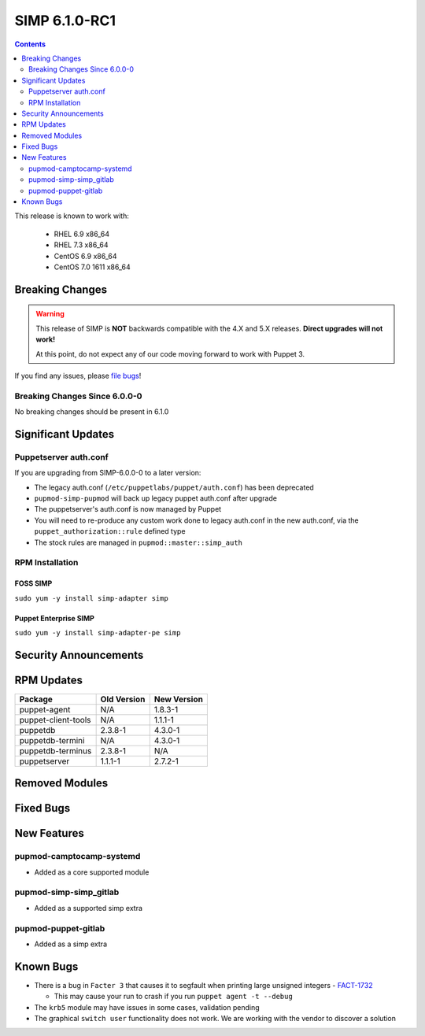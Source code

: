 SIMP 6.1.0-RC1
==============

.. raw:: pdf

  PageBreak

.. contents::
  :depth: 2

.. raw:: pdf

  PageBreak

This release is known to work with:

  * RHEL 6.9 x86_64
  * RHEL 7.3 x86_64
  * CentOS 6.9 x86_64
  * CentOS 7.0 1611 x86_64

Breaking Changes
----------------

.. WARNING::
   This release of SIMP is **NOT** backwards compatible with the 4.X and 5.X
   releases.  **Direct upgrades will not work!**

   At this point, do not expect any of our code moving forward to work with
   Puppet 3.

If you find any issues, please `file bugs`_!

Breaking Changes Since 6.0.0-0
^^^^^^^^^^^^^^^^^^^^^^^^^^^^^^

No breaking changes should be present in 6.1.0

Significant Updates
-------------------

Puppetserver auth.conf
^^^^^^^^^^^^^^^^^^^^^^

If you are upgrading from SIMP-6.0.0-0 to a later version:

* The legacy auth.conf (``/etc/puppetlabs/puppet/auth.conf``) has been deprecated
* ``pupmod-simp-pupmod`` will back up legacy puppet auth.conf after upgrade

* The puppetserver's auth.conf is now managed by Puppet
* You will need to re-produce any custom work done to legacy auth.conf in the
  new auth.conf, via the ``puppet_authorization::rule`` defined type
* The stock rules are managed in ``pupmod::master::simp_auth``

RPM Installation
^^^^^^^^^^^^^^^^

FOSS SIMP
"""""""""

``sudo yum -y install simp-adapter simp``

Puppet Enterprise SIMP
""""""""""""""""""""""

``sudo yum -y install simp-adapter-pe simp``

Security Announcements
----------------------

RPM Updates
-----------

+---------------------+-------------+-------------+
| Package             | Old Version | New Version |
+=====================+=============+=============+
| puppet-agent        | N/A         | 1.8.3-1     |
+---------------------+-------------+-------------+
| puppet-client-tools | N/A         | 1.1.1-1     |
+---------------------+-------------+-------------+
| puppetdb            | 2.3.8-1     | 4.3.0-1     |
+---------------------+-------------+-------------+
| puppetdb-termini    | N/A         | 4.3.0-1     |
+---------------------+-------------+-------------+
| puppetdb-terminus   | 2.3.8-1     | N/A         |
+---------------------+-------------+-------------+
| puppetserver        | 1.1.1-1     | 2.7.2-1     |
+---------------------+-------------+-------------+

Removed Modules
---------------

Fixed Bugs
----------

New Features
------------

pupmod-camptocamp-systemd
^^^^^^^^^^^^^^^^^^^^^^^^^
* Added as a core supported module

pupmod-simp-simp_gitlab
^^^^^^^^^^^^^^^^^^^^^^^
* Added as a supported simp extra

pupmod-puppet-gitlab
^^^^^^^^^^^^^^^^^^^^^^^
* Added as a simp extra


Known Bugs
----------

* There is a bug in ``Facter 3`` that causes it to segfault when printing large
  unsigned integers - `FACT-1732`_

  * This may cause your run to crash if you run ``puppet agent -t --debug``

* The ``krb5`` module may have issues in some cases, validation pending
* The graphical ``switch user`` functionality does not work. We are working
  with the vendor to discover a solution

.. _FACT-1732: https://tickets.puppetlabs.com/browse/FACT-1732
.. _Puppet Code Manager: https://docs.puppet.com/pe/latest/code_mgr.html
.. _Puppet Data Types: https://docs.puppet.com/puppet/latest/lang_data_type.html
.. _Puppet Location Reference: https://docs.puppet.com/puppet/4.7/reference/whered_it_go.html
.. _file bugs: https://simp-project.atlassian.net
.. _r10k: https://github.com/puppetlabs/r10k
